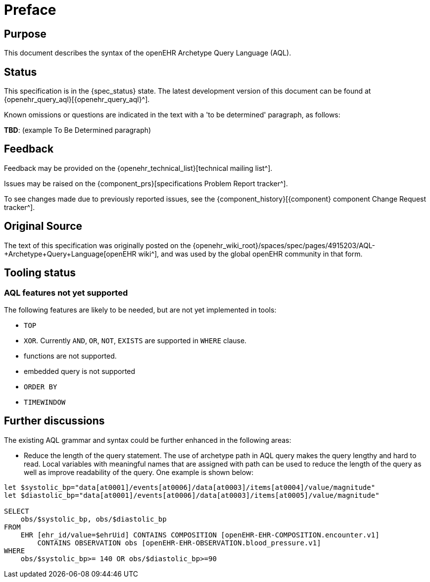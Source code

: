 = Preface

== Purpose

This document describes the syntax of the openEHR Archetype Query Language (AQL).

== Status

This specification is in the {spec_status} state. The latest development version of this document can be found at {openehr_query_aql}[{openehr_query_aql}^].

Known omissions or questions are indicated in the text with a 'to be determined' paragraph, as follows:
[.tbd]
*TBD*: (example To Be Determined paragraph)

== Feedback

Feedback may be provided on the {openehr_technical_list}[technical mailing list^].

Issues may be raised on the {component_prs}[specifications Problem Report tracker^].

To see changes made due to previously reported issues, see the {component_history}[{component} component Change Request tracker^].

== Original Source

The text of this specification was originally posted on the {openehr_wiki_root}/spaces/spec/pages/4915203/AQL-+Archetype+Query+Language[openEHR wiki^], and was used by the global openEHR community in that form.

== Tooling status

=== AQL features not yet supported

The following features are likely to be needed, but are not yet implemented in tools:

* `TOP`
* `XOR`. Currently `AND`, `OR`, `NOT`, `EXISTS` are supported in `WHERE` clause.
* functions are not supported.
* embedded query is not supported
* `ORDER BY`
* `TIMEWINDOW`

== Further discussions

The existing AQL grammar and syntax could be further enhanced in the following areas:

* Reduce the length of the query statement. The use of archetype path in AQL query makes the query lengthy and hard to read. Local variables with meaningful names that are assigned with path can be used to reduce the length of the query as well as improve readability of the query. One example is shown below:

--------
let $systolic_bp="data[at0001]/events[at0006]/data[at0003]/items[at0004]/value/magnitude"
let $diastolic_bp="data[at0001]/events[at0006]/data[at0003]/items[at0005]/value/magnitude"

SELECT
    obs/$systolic_bp, obs/$diastolic_bp
FROM
    EHR [ehr_id/value=$ehrUid] CONTAINS COMPOSITION [openEHR-EHR-COMPOSITION.encounter.v1]
        CONTAINS OBSERVATION obs [openEHR-EHR-OBSERVATION.blood_pressure.v1]
WHERE
    obs/$systolic_bp>= 140 OR obs/$diastolic_bp>=90
--------
